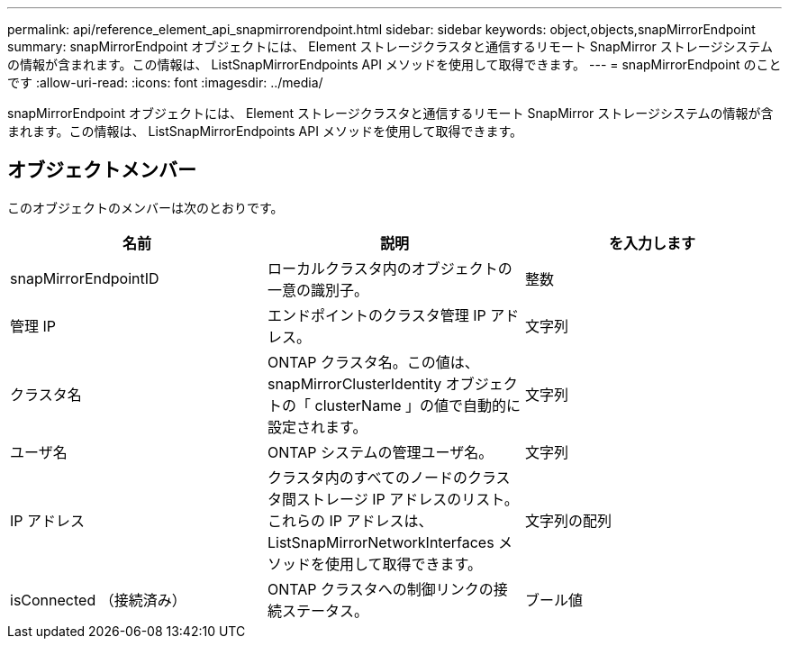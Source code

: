 ---
permalink: api/reference_element_api_snapmirrorendpoint.html 
sidebar: sidebar 
keywords: object,objects,snapMirrorEndpoint 
summary: snapMirrorEndpoint オブジェクトには、 Element ストレージクラスタと通信するリモート SnapMirror ストレージシステムの情報が含まれます。この情報は、 ListSnapMirrorEndpoints API メソッドを使用して取得できます。 
---
= snapMirrorEndpoint のことです
:allow-uri-read: 
:icons: font
:imagesdir: ../media/


[role="lead"]
snapMirrorEndpoint オブジェクトには、 Element ストレージクラスタと通信するリモート SnapMirror ストレージシステムの情報が含まれます。この情報は、 ListSnapMirrorEndpoints API メソッドを使用して取得できます。



== オブジェクトメンバー

このオブジェクトのメンバーは次のとおりです。

|===
| 名前 | 説明 | を入力します 


 a| 
snapMirrorEndpointID
 a| 
ローカルクラスタ内のオブジェクトの一意の識別子。
 a| 
整数



 a| 
管理 IP
 a| 
エンドポイントのクラスタ管理 IP アドレス。
 a| 
文字列



 a| 
クラスタ名
 a| 
ONTAP クラスタ名。この値は、 snapMirrorClusterIdentity オブジェクトの「 clusterName 」の値で自動的に設定されます。
 a| 
文字列



 a| 
ユーザ名
 a| 
ONTAP システムの管理ユーザ名。
 a| 
文字列



 a| 
IP アドレス
 a| 
クラスタ内のすべてのノードのクラスタ間ストレージ IP アドレスのリスト。これらの IP アドレスは、 ListSnapMirrorNetworkInterfaces メソッドを使用して取得できます。
 a| 
文字列の配列



 a| 
isConnected （接続済み）
 a| 
ONTAP クラスタへの制御リンクの接続ステータス。
 a| 
ブール値

|===